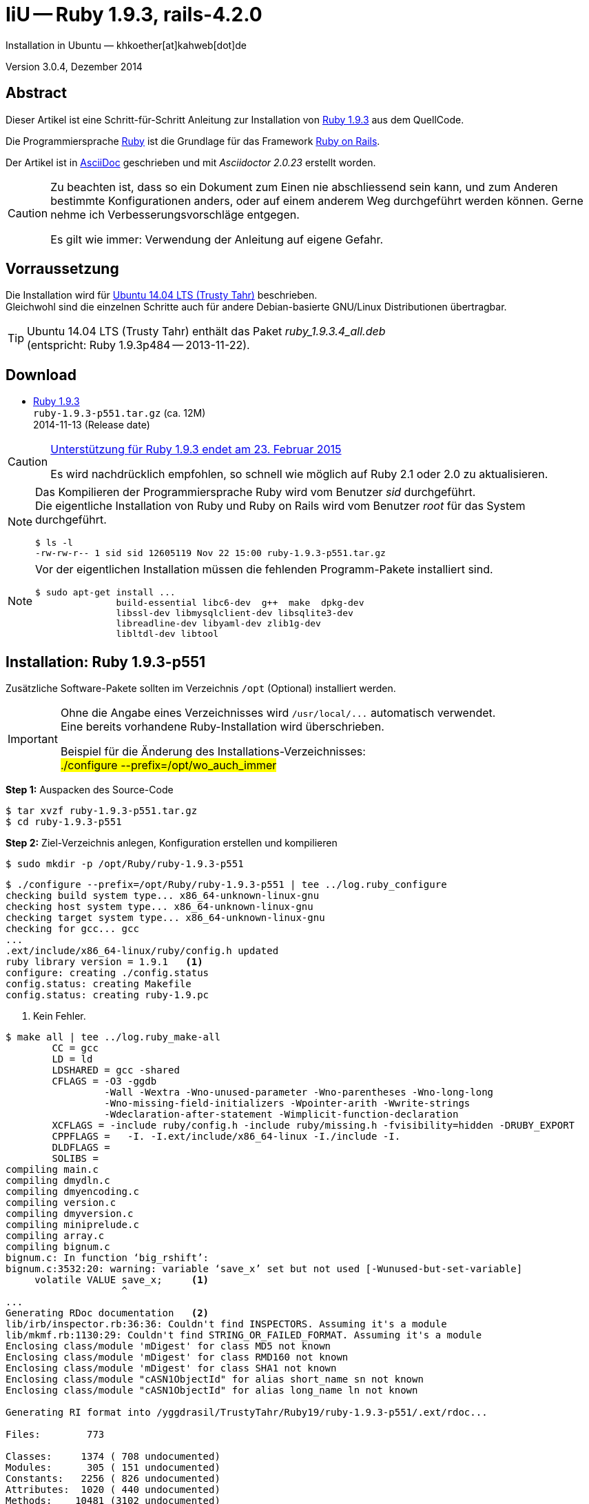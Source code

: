 IiU -- Ruby 1.9.3, rails-4.2.0
==============================
Installation in Ubuntu — khkoether[at]kahweb[dot]de

:icons:
:Author Initials: khk
:creativecommons-url: http://creativecommons.org/licenses/by/4.0/deed.de
:mit-url:             http://opensource.org/licenses/mit-license.php  
:ubuntu-url:          http://www.ubuntu.com/
:asciidoctor-url:     http://asciidoctor.org/
:asciidoctordocs-url: http://asciidoctor.org/docs/
:git-url:             http://git-scm.com/
:git-download-url:    https://www.kernel.org/pub/software/scm/git/

:ruby-url:            https://www.ruby-lang.org/de/
:ruby-download-url:   https://www.ruby-lang.org/de/downloads/
:rubyonrails-url:     http://www.rubyonrails.org

:ruby-version:        1.9.3-p551
:ruby21_1st-url:      link:ruby21_1st.html

Version 3.0.4, Dezember 2014


Abstract
--------
Dieser Artikel ist eine Schritt-für-Schritt Anleitung zur Installation 
von {ruby-url}[Ruby 1.9.3] aus dem QuellCode.
 
Die Programmiersprache {ruby-url}[Ruby] ist die Grundlage für das 
Framework {rubyonrails-url}[Ruby on Rails].

Der Artikel ist in {asciidoctordocs-url}[AsciiDoc] geschrieben 
und mit _Asciidoctor {asciidoctor-version}_ erstellt worden.

[CAUTION]
====
Zu beachten ist, dass so ein Dokument zum Einen nie abschliessend 
sein kann, und zum Anderen bestimmte Konfigurationen anders, oder 
auf einem anderem Weg durchgeführt werden können. 
Gerne nehme ich Verbesserungsvorschläge entgegen.

Es gilt wie immer: Verwendung der Anleitung auf eigene Gefahr.
====


Vorraussetzung
--------------
Die Installation wird für {ubuntu-url}[Ubuntu 14.04 LTS (Trusty Tahr)] 
beschrieben. +
Gleichwohl sind die einzelnen Schritte auch für 
andere Debian-basierte GNU/Linux Distributionen übertragbar.

[TIP]
====
Ubuntu 14.04 LTS (Trusty Tahr) enthält das Paket _ruby_1.9.3.4_all.deb_ +
(entspricht: Ruby 1.9.3p484 -- 2013-11-22). 
====


Download
--------
* {ruby-download-url}[Ruby 1.9.3] +    
  `ruby-1.9.3-p551.tar.gz`  (ca. 12M) +
  2014-11-13 (Release date)

[CAUTION]
====
https://www.ruby-lang.org/de/news/2014/01/10/ruby-1-9-3-will-end-on-2015/[Unterstützung für Ruby 1.9.3 endet am 23. Februar 2015]

Es wird nachdrücklich empfohlen, so schnell wie möglich auf Ruby 2.1 oder 2.0 zu aktualisieren.
====

[NOTE] 
====
Das Kompilieren der Programmiersprache Ruby wird vom Benutzer 'sid' durchgeführt. +
Die eigentliche Installation von Ruby und Ruby on Rails wird vom 
Benutzer 'root' für das System durchgeführt.
----
$ ls -l 
-rw-rw-r-- 1 sid sid 12605119 Nov 22 15:00 ruby-1.9.3-p551.tar.gz
----
====

[NOTE] 
====
Vor der eigentlichen Installation müssen die fehlenden 
Programm-Pakete installiert sind.
----
$ sudo apt-get install ...
               build-essential libc6-dev  g++  make  dpkg-dev  
               libssl-dev libmysqlclient-dev libsqlite3-dev    
               libreadline-dev libyaml-dev zlib1g-dev
               libltdl-dev libtool
----
====


Installation: Ruby {ruby-version}
---------------------------------
Zusätzliche Software-Pakete  
sollten im Verzeichnis `/opt` (Optional) installiert werden. 

[IMPORTANT]
====
Ohne die Angabe eines Verzeichnisses wird `/usr/local/...` automatisch verwendet. +
Eine bereits vorhandene Ruby-Installation wird überschrieben.   

Beispiel für die Änderung des Installations-Verzeichnisses: +
#./configure --prefix=/opt/wo_auch_immer#
====

*Step 1:* Auspacken des Source-Code
----
$ tar xvzf ruby-1.9.3-p551.tar.gz
$ cd ruby-1.9.3-p551
----

*Step 2:* Ziel-Verzeichnis anlegen, Konfiguration erstellen und kompilieren
----
$ sudo mkdir -p /opt/Ruby/ruby-1.9.3-p551
----

----
$ ./configure --prefix=/opt/Ruby/ruby-1.9.3-p551 | tee ../log.ruby_configure
checking build system type... x86_64-unknown-linux-gnu
checking host system type... x86_64-unknown-linux-gnu
checking target system type... x86_64-unknown-linux-gnu
checking for gcc... gcc
...
.ext/include/x86_64-linux/ruby/config.h updated
ruby library version = 1.9.1   <1>
configure: creating ./config.status
config.status: creating Makefile
config.status: creating ruby-1.9.pc
----
<1> Kein Fehler.

----
$ make all | tee ../log.ruby_make-all
        CC = gcc
        LD = ld
        LDSHARED = gcc -shared
        CFLAGS = -O3 -ggdb 
                 -Wall -Wextra -Wno-unused-parameter -Wno-parentheses -Wno-long-long 
                 -Wno-missing-field-initializers -Wpointer-arith -Wwrite-strings 
                 -Wdeclaration-after-statement -Wimplicit-function-declaration 
        XCFLAGS = -include ruby/config.h -include ruby/missing.h -fvisibility=hidden -DRUBY_EXPORT
        CPPFLAGS =   -I. -I.ext/include/x86_64-linux -I./include -I.
        DLDFLAGS =  
        SOLIBS = 
compiling main.c
compiling dmydln.c
compiling dmyencoding.c
compiling version.c
compiling dmyversion.c
compiling miniprelude.c
compiling array.c
compiling bignum.c
bignum.c: In function ‘big_rshift’:
bignum.c:3532:20: warning: variable ‘save_x’ set but not used [-Wunused-but-set-variable]
     volatile VALUE save_x;     <1>
                    ^
...
Generating RDoc documentation   <2> 
lib/irb/inspector.rb:36:36: Couldn't find INSPECTORS. Assuming it's a module
lib/mkmf.rb:1130:29: Couldn't find STRING_OR_FAILED_FORMAT. Assuming it's a module
Enclosing class/module 'mDigest' for class MD5 not known
Enclosing class/module 'mDigest' for class RMD160 not known
Enclosing class/module 'mDigest' for class SHA1 not known
Enclosing class/module "cASN1ObjectId" for alias short_name sn not known
Enclosing class/module "cASN1ObjectId" for alias long_name ln not known

Generating RI format into /yggdrasil/TrustyTahr/Ruby19/ruby-1.9.3-p551/.ext/rdoc...

Files:        773

Classes:     1374 ( 708 undocumented)
Modules:      305 ( 151 undocumented)
Constants:   2256 ( 826 undocumented)
Attributes:  1020 ( 440 undocumented)
Methods:    10481 (3102 undocumented)

Total:      15436 (5227 undocumented)
 66.14% documented

Elapsed: 113.9s
----
<1> Beim Kompilieren des Sourcecode werden Warnungen angezeigt.
<2> Beim Erzeugen der _Ruby Documentation (RDoc)_ kommt es zu Fehlern!

----
$ make test | tee ../log.ruby_make-test
sample/test.rb:assignment ......................viele...   <1>
sample/test.rb:condition ..
sample/test.rb:if/unless ...
sample/test.rb:case .....
...
test_thread.rb ..................................................
PASS all 951 tests
./miniruby -I./lib -I. -I.ext/common  ./tool/runruby.rb --extout=.ext  -- 
                       --disable-gems "./bootstraptest/runner.rb" 
                       --ruby="ruby"  ./KNOWNBUGS.rb
2014-12-03 14:53:15 +0100
Driver is ruby 1.9.3p551 (2014-11-13 revision 48407) [x86_64-linux]
Target is ruby 1.9.3p551 (2014-11-13 revision 48407) [x86_64-linux]


KNOWNBUGS.rb           <2>
No tests, no problem
----
<1> Jeder ausgegebene _._ (Punkt) ist ein ausgeführter Test.
<2> Wortwörtlich: Das sind _known_bugs_ ;-) -- aktuell, keiner.

[NOTE]
====
Auf die folgenden Teile des Ruby-Interpreters verzichte ich in meiner
Installation. Sollten Sie sie benötigen, müssen die entsprechenden
Entwickler-Bibliotheken (`libNAME-dev`) zusätzlich installiert werden. 
 
Führen Sie anschließend die obigen Befehle (#make ...#) erneut aus.
----
$ grep Failed ../log.ruby_make-all
Failed to configure -test-/win32/dln. It will not be installed.
Failed to configure -test-/win32/fd_setsize. It will not be installed.
Failed to configure curses. It will not be installed.
Failed to configure dbm. It will not be installed.
Failed to configure dl/win32. It will not be installed.
Failed to configure fiddle. It will not be installed.
Failed to configure gdbm. It will not be installed.
Failed to configure tk. It will not be installed.
Failed to configure tk/tkutil. It will not be installed.
Failed to configure win32ole. It will not be installed.
----
====

*Step 3:* Installation (als Benutzer 'root') + 
(Dokumentation wird mitinstalliert: install-doc entfällt)
----
$ sudo make install | tee ../log.ruby_make-install
...
Generating RDoc documentation

No newer files.

Files:      0

Classes:    0 (0 undocumented)
Modules:    0 (0 undocumented)
Constants:  0 (0 undocumented)
Attributes: 0 (0 undocumented)
Methods:    0 (0 undocumented)

Total:      0 (0 undocumented)
  0.00% documented

Elapsed: 0.0s
./miniruby -I./lib -I. -I.ext/common  ./tool/rbinstall.rb 
           --make="make" --dest-dir="" --extout=".ext" --mflags="" --make-flags="" 
           --data-mode=0644 --prog-mode=0755 --installed-list .installed.list 
           --mantype="doc" --install=all --rdoc-output=".ext/rdoc"
installing binary commands:   /opt/Ruby/ruby-1.9.3-p551/bin
installing base libraries:    /opt/Ruby/ruby-1.9.3-p551/lib
installing arch files:        /opt/Ruby/ruby-1.9.3-p551/lib/ruby/1.9.1/x86_64-linux
installing pkgconfig data:    /opt/Ruby/ruby-1.9.3-p551/lib/pkgconfig
installing extension objects: /opt/Ruby/ruby-1.9.3-p551/lib/ruby/1.9.1/x86_64-linux
installing extension objects: /opt/Ruby/ruby-1.9.3-p551/lib/ruby/site_ruby/1.9.1/x86_64-linux
installing extension objects: /opt/Ruby/ruby-1.9.3-p551/lib/ruby/vendor_ruby/1.9.1/x86_64-linux
installing extension headers: /opt/Ruby/ruby-1.9.3-p551/include/ruby-1.9.1/x86_64-linux
installing extension scripts: /opt/Ruby/ruby-1.9.3-p551/lib/ruby/1.9.1
installing extension scripts: /opt/Ruby/ruby-1.9.3-p551/lib/ruby/site_ruby/1.9.1
installing extension scripts: /opt/Ruby/ruby-1.9.3-p551/lib/ruby/vendor_ruby/1.9.1
installing extension headers: /opt/Ruby/ruby-1.9.3-p551/include/ruby-1.9.1/ruby
installing rdoc:              /opt/Ruby/ruby-1.9.3-p551/share/ri/1.9.1/system
installing capi-docs:         /opt/Ruby/ruby-1.9.3-p551/share/doc/ruby
installing command scripts:   /opt/Ruby/ruby-1.9.3-p551/bin
installing library scripts:   /opt/Ruby/ruby-1.9.3-p551/lib/ruby/1.9.1
installing common headers:    /opt/Ruby/ruby-1.9.3-p551/include/ruby-1.9.1
installing manpages:          /opt/Ruby/ruby-1.9.3-p551/share/man/man1
installing default gems:      /opt/Ruby/ruby-1.9.3-p551/lib/ruby/gems/1.9.1 (cache, doc, gems, specifications)
                              rake 0.9.2.2
                              rdoc 3.9.5
                              minitest 2.5.1
                              json 1.5.5
                              io-console 0.3
                              bigdecimal 1.1.0
----

*Step 4:* Installation verifizieren
----
$ cd /opt/Ruby/ruby-1.9.3-p551
$ ls -l
drwxr-xr-x 2 root root 4096 Dez 22 18:11 bin
drwxr-xr-x 3 root root 4096 Dez 22 18:11 include
drwxr-xr-x 4 root root 4096 Dez 22 18:11 lib
drwxr-xr-x 5 root root 4096 Dez 22 18:11 share
----

----
$ ls -l bin
-rwxr-xr-x 1 root root     4414 Dez 22 18:11 erb
-rwxr-xr-x 1 root root      563 Dez 22 18:11 gem
-rwxr-xr-x 1 root root      335 Dez 22 18:11 irb
-rwxr-xr-x 1 root root     1248 Dez 22 18:11 rake
-rwxr-xr-x 1 root root      805 Dez 22 18:11 rdoc
-rwxr-xr-x 1 root root      205 Dez 22 18:11 ri
-rwxr-xr-x 1 root root 10610012 Dez 22 15:16 ruby
-rwxr-xr-x 1 root root      315 Dez 22 18:11 testrb

----

*Step 5:* Der Pfad zum Verzeichnis `/opt/Ruby/ruby-1.9.3/bin` muß gesetzt werden. 
----
$ cd /opt/Ruby/
$ sudo ln -s ruby-1.9.3-p551 current19

$ ls -l
lrwxrwxrwx 1 root root   15 Dez 22 18:25 current19 -> ruby-1.9.3-p551
lrwxrwxrwx 1 root root   15 Mär  2 12:36 current20 -> ruby-2.0.0-p451
drwxr-xr-x 6 root root 4096 Dez 22 18:22 ruby-1.9.3-p551
-rw-r--r-- 1 root root   47 Dez 22 18:25 ruby19.path.sh
drwxr-xr-x 6 root root 4096 Mär  2 12:30 ruby-2.0.0-p451
-rw-r--r-- 1 root root   47 Mär  2 12:38 ruby20.path.sh
----

.Lokal in der aktuellen Shell (1)
Erstellen Sie eine Datei `ruby19.path.sh`.  
----
$ sudo vim ruby19.path.sh
PATH=/opt/Ruby/current19/bin:$PATH
export PATH
----

[NOTE] 
=========================================================
Achtung: Ausführen der Datei mit dem Punkt-Operator!
----
$ . ruby19.path.sh   <1>
---- 
<1> Oder mit dem Bash-Builtin Kommando: #source ruby19.path.sh#
=========================================================

.Systemweit in der Datei `/etc/environment` (2)
----
$ sudo vim /etc/environment
PATH="/opt/Ruby/current19/bin:/usr/local/sbin:/usr/local/bin:/usr/sbin:/usr/bin:/sbin:/bin"
----


*Step 6:* Check

.Die Ruby-Version ...
----
$ which ruby
/opt/Ruby/current19/bin/ruby   <1>

$ sudo which ruby              <2>
/opt/Ruby/current19/bin/ruby

$ ruby -v                      <3>
ruby 1.9.3p551 (2014-11-13 revision 48407) [x86_64-linux]
----
<1> Das Kommando 'which' wertet den gesetzten +PATH+ für den Benutzer 'sid' aus +
<2> Das Kommando 'which' wertet den gesetzten +PATH+ für den Benuzter 'root' aus
<3> Ausgabe der Version des installierten Ruby


.Vollständigkeit ...
----
$ ruby -ropenssl -rzlib -rreadline -e "puts 'Happy new Ruby'"
Happy new Ruby
----

.Ruby 1.9: #irb#
----
$ irb
irb(main):001:0> RUBY_VERSION
=> "1.9.3"
irb(main):002:0> RUBY_PATCHLEVEL
=> 551
irb(main):003:0> Time.now.to_s
=> "2014-12-22 18:14:09 +0100"
irb(main):004:0> Time.now.sunday?
=> false
irb(main):005:0> Time.now.monday?
=> true
irb(main):006:0> exit
----

.ri - Ruby Interactive (Test der installierten Dokumentation)
----
$ ri Array#each
----

----
= Array#each

(from ruby core)
 -----------------------------------------------------------------------------
  ary.each {|item| block }   -> ary
  ary.each                   -> an_enumerator
   

 -----------------------------------------------------------------------------

Calls block once for each element in self, passing that element as a
parameter.

If no block is given, an enumerator is returned instead.

  a = [ "a", "b", "c" ]
  a.each {|x| print x, " -- " }

produces:

  a -- b -- c --
----


RubyGems
--------
_RubyGems_ (oder kurz Gems) ist das offizielle Paketsystem für die 
Programmiersprache Ruby. Mit ihm hat der Anwender die Möglichkeit, 
mehrere (zum Beispiel ältere oder jüngere) Versionen eines Programmes, 
Programmteiles oder einer Bibliothek gesteuert nach Bedarf einzurichten, 
zu verwalten oder auch wieder zu entfernen. +
&rarr; http://de.wikipedia.org/wiki/RubyGems[Wikipedia: RubyGems]

[NOTE]
====
Die Aktualisierung der Ruby1.9-Installation wird mit dem 
Benutzer 'root' durchgeführt.
====

*Step 0:* Vorraussetzung für die nächsten Befehle ist ein 
funktionierender +PATH+-Eintrag für alle Benutzer (einschliesslich 'root') 
auf die Ruby1.9-Installation:
----
$ which gem
/opt/Ruby/current19/bin/gem

$ sudo su -
# . /opt/Ruby/ruby19.path.sh
# which gem
/opt/Ruby/current19/bin/gem
----

Dann gehen auch die folgenden Befehle
----
$ gem -v
1.8.23.2

$ gem list --local

*** LOCAL GEMS ***

bigdecimal (1.1.0)
io-console (0.3)
json (1.5.5)
minitest (2.5.1)
rake (0.9.2.2)
rdoc (3.9.5)
----


update
~~~~~~
*Step 1:* Das Programm 'gem' aktualisieren ... (als Benutzer _root_)
----
$ sudo su -
# . /opt/Ruby/ruby19.path.sh
# gem update --system  
Updating rubygems-update
Fetching: rubygems-update-2.4.5.gem (100%)
Successfully installed rubygems-update-2.4.5
Installing RubyGems 2.4.5
RubyGems 2.4.5 installed
Installing ri documentation for rubygems-2.4.5

=== 2.4.5 / 2014-12-03

Bug fixes:

* Improved speed of requiring gems.  (Around 25% for a 60 gem test).  Pull
  request #1060 by unak.

...

 -----------------------------------------------------------------------------

RubyGems installed the following executables:
	/opt/Ruby/ruby-1.9.3-p551/bin/gem

Ruby Interactive (ri) documentation was installed. ri is kind of like man 
pages for ruby libraries. You may access it like this:
  ri Classname
  ri Classname.class_method
  ri Classname#instance_method
If you do not wish to install this documentation in the future, use the
--no-document flag, or set it as the default in your ~/.gemrc file. See
'gem help env' for details.

RubyGems system software updated
----

[TIP]
.gem command reference
====
*GEM UPDATE*

Usage
----
gem update REGEXP [REGEXP ...] [options]
----

_Options_: +

* -​-system [VERSION] - Update the RubyGems system software
* -​-platform PLATFORM - Specify the platform of gem to update
* -​-[no-]prerelease - Allow prerelease versions of a gem as update targets

-> http://guides.rubygems.org/command-reference/[RubyGems Guides: COMMAND REFERENCE]
====

---- 
# gem -v
2.4.5
----
 
*Step 2:* Installierte RubyGems aktualisieren
----
# gem update
Updating installed gems
Updating bigdecimal
Fetching: bigdecimal-1.2.5.gem (100%)
Building native extensions.  This could take a while...
Successfully installed bigdecimal-1.2.5
Installing ri documentation for bigdecimal-1.2.5
Installing darkfish documentation for bigdecimal-1.2.5
Updating io-console
Fetching: io-console-0.4.2.gem (100%)
Building native extensions.  This could take a while...
Successfully installed io-console-0.4.2
Installing ri documentation for io-console-0.4.2
Installing darkfish documentation for io-console-0.4.2
Updating json
Fetching: json-1.8.1.gem (100%)
Building native extensions.  This could take a while...
Successfully installed json-1.8.1
Installing ri documentation for json-1.8.1
Installing darkfish documentation for json-1.8.1
Updating minitest
Fetching: minitest-5.5.0.gem (100%)
Successfully installed minitest-5.5.0
Installing ri documentation for minitest-5.5.0
Installing darkfish documentation for minitest-5.5.0
Updating rake
Fetching: rake-10.4.2.gem (100%)
rake's executable "rake" conflicts with /opt/Ruby/ruby-1.9.3-p551/bin/rake
Overwrite the executable? [yN]  y   <1>
Successfully installed rake-10.4.2
Installing ri documentation for rake-10.4.2
Installing darkfish documentation for rake-10.4.2
Updating rdoc
Fetching: rdoc-4.2.0.gem (100%)
rdoc's executable "rdoc" conflicts with /opt/Ruby/ruby-1.9.3-p551/bin/rdoc
Overwrite the executable? [yN]  y   <1>
rdoc's executable "ri" conflicts with /opt/Ruby/ruby-1.9.3-p551/bin/ri
Overwrite the executable? [yN]  y   <1>
Depending on your version of ruby, you may need to install ruby rdoc/ri data:

<= 1.8.6 : unsupported
 = 1.8.7 : gem install rdoc-data; rdoc-data --install
 = 1.9.1 : gem install rdoc-data; rdoc-data --install
>= 1.9.2 : nothing to do! Yay!
Successfully installed rdoc-4.2.0
Installing ri documentation for rdoc-4.2.0
Installing darkfish documentation for rdoc-4.2.0
Gems updated: bigdecimal io-console json minitest rake rdoc   <2>
----
<1> Ich wähle die jeweils aktuellste Version: _y_
<2> Sechs _Gems_ aktualisiert! 

----
# gem list --local

*** LOCAL GEMS ***

bigdecimal (1.2.5, 1.1.0)
io-console (0.4.2, 0.3)
json (1.8.1, 1.5.5)
minitest (5.5.0, 2.5.1)
rake (10.4.2, 0.9.2.2)    <1>
rdoc (4.2.0, 3.9.5)
rubygems-update (2.4.5)   <2>
----
<1> Der gezeigte Versionssprung ist kein Fehler ;-) +
    &rarr; https://github.com/jimweirich/rake/blob/next-major-release/doc/release_notes/rake-10.0.0.rdoc[Rake 10.0 Released]
<2> Das RubyGem _rubygems_update_ ist mit #gem update --system# bereits installiert worden.

*Step 3:* Dokumentation zu den installierten RubyGems aktualisieren
[options="nowrap"]
----
# cd /opt/Ruby/current19   <1>  
# rdoc .
Parsing sources...
Couldn't find file to include 'README.txt' from lib/ruby/1.9.1/minitest/unit.rb 
   unknown encoding name "<%= @options.charset %>" for lib/ruby/1.9.1/rdoc/generator/template/darkfish/classpage.rhtml, skipping
Couldn't find file to include 'README.txt' from lib/ruby/gems/1.9.1/gems/minitest-5.5.0/lib/minitest.rb
100% [7479/7479]  share/man/man1/ruby.1          
                  
Generating Darkfish format into /opt/Ruby/ruby-1.9.3-p551/doc...   <2>
(eval):11: warning: regular expression has ']' without escape: /span>].<span class="ruby-identifier">include?</
(eval):12: warning: regular expression has ']' without escape: /span> <span class="ruby-string">']'</
(eval):13: warning: regular expression has ']' without escape: /span>])
  <span class="ruby-keyword">elsif</
(eval):10: warning: invalid character syntax; use ?\s
(eval):3: warning: string literal in condition
(eval):2: warning: string literal in condition

  Files:       7479

  Classes:     1384 ( 737 undocumented)
  Modules:      316 ( 186 undocumented)
  Constants:   1066 ( 732 undocumented)
  Attributes:  1210 ( 452 undocumented)
  Methods:     8735 (3511 undocumented)

  Total:      12711 (5618 undocumented)
   55.80% documented

  Elapsed: 2026.8s   <2>
----
<1> Entspricht: `/opt/Ruby/ruby-1.9.3-p551`
<2> _Generating Darkfish_ dauert lange...

----
# ls -l
drwxr-xr-x  2 root root  4096 Dez 22 18:18 bin
drwxr-xr-x 84 root root 12288 Dez 22 18:54 doc       <1>
drwxr-xr-x  3 root root  4096 Dez 22 18:11 include
drwxr-xr-x  4 root root  4096 Dez 22 18:11 lib
drwxr-xr-x  5 root root  4096 Dez 22 18:11 share
----
<1> Das Dokumentations-Verzeichnis enthält die Datei `index.html`. +
    Das neue Verzeichnis belegt ca. 185M Speicherplatz.

----
Browser> file:///opt/Ruby/current19/doc/index.html
----


rails-4.2.0
~~~~~~~~~~~
Die Installation wird mit dem Benutzer 'root' durchgeführt.

*Step 0* 
----
# gem search ^rails$ --remote

*** REMOTE GEMS ***

rails (4.2.0)   <1>
----
<1> Seit dem 19.12.2014 ist das die neueste Version des RubyGem _rails_. 

[TIP]
====
Die Installation der Dokumentation kann ausgelassen werden.
----
# gem install rails --no-rdoc --no-ri   <1>
---- 
<1> #--no-rdoc --no-ri# In der Regel wird die offizielle Dokumentation genutzt: +
    -> http://guides.rubyonrails.org/ 
====

Mit #gem install ...# werden auch alle Abhängigkeiten zu anderen RubyGems aufgelöst. 
---- 
# gem install rails --no-rdoc --no-ri
Fetching: thread_safe-0.3.4.gem (100%)
Successfully installed thread_safe-0.3.4
...
Fetching: rails-4.2.0.gem (100%)
Successfully installed rails-4.2.0
33 gems installed   <1>
----
<1> Mit dem RubyGem _rails-4.2.0_ wurden insgesamt 33 Gems installiert. +
    Hinweis: Weitere RubyGems müssen für das Framework *Ruby on Rails* installiert werden. 

[NOTE]
====
Alternativ kann das RubyGem _rails_ mit der Angabe einer Version installiert werden.
----
# gem install rails --version 4.1.8

# gem install rails --version '~> 4.1.8'   <1>
----
<1> Twiddle Wakka: '~> 4.1.8' bedeutet, das die höchste Gem-Version von Rails +
    im Bereich von >= 4.1.8 und < 4.2 installiert wird. 
====


asciidoctor
~~~~~~~~~~~ 
----
# gem install asciidoctor --no-rdoc --no-ri   <1> <2>
Fetching: asciidoctor-1.5.2.gem (100%)
Successfully installed asciidoctor-1.5.2
1 gem installed

# gem install coderay --no-rdoc --no-ri   <2> <3>
Fetching: coderay-1.1.0.gem (100%)
Successfully installed coderay-1.1.0
1 gem installed
----
<1> *Asciidoctor* is an open source Ruby processor for converting _AsciiDoc_ markup +
    into HTML 5, DocBook 4.5 and other formats.
<2> Dokumentation wurde ebenfalls erstellt.
<3> *CodeRay* is a fast and easy syntax highlighting for selected languages, written in Ruby. +
    Comes with RedCloth integration and LOC counter.



sinatra
~~~~~~~ 
----
# gem install sinatra --no-rdoc --no-ri   <1>
Fetching: rack-protection-1.5.3.gem (100%)
Successfully installed rack-protection-1.5.3
Fetching: sinatra-1.4.5.gem (100%)
Successfully installed sinatra-1.4.5
2 gems installed
----
<1> *Sinatra* ist eine _freie_ und _open source Webapplikationsbibliothek_ und + 
    eine in Ruby geschriebene _domänenspezifische_ Sprache. +
    *Sinatra* setzt das Rack Webserver-Interface voraus. +
    &rarr; http://de.wikipedia.org/wiki/Sinatra_%28Software%29[Wikipedia: Sinatra (Software)]

    
list
~~~~
----
$ gem list --local 

*** LOCAL GEMS ***

actionmailer (4.2.0)
actionpack (4.2.0)
actionview (4.2.0)
activejob (4.2.0)
activemodel (4.2.0)
activerecord (4.2.0)
activesupport (4.2.0)
arel (6.0.0)
asciidoctor (1.5.2)
bigdecimal (1.2.5, 1.1.0)
builder (3.2.2)
bundler (1.7.9)
coderay (1.1.0)
erubis (2.7.0)
globalid (0.3.0)
hike (1.2.3)
i18n (0.7.0)
io-console (0.4.2, 0.3)
json (1.8.1, 1.5.5)
loofah (2.0.1)
mail (2.6.3)
mime-types (2.4.3)
mini_portile (0.6.1)
minitest (5.5.0, 2.5.1)
multi_json (1.10.1)
nokogiri (1.6.5)
rack (1.6.0)
rack-protection (1.5.3)
rack-test (0.6.2)
rails (4.2.0)
rails-deprecated_sanitizer (1.0.3)
rails-dom-testing (1.0.5)
rails-html-sanitizer (1.0.1)
railties (4.2.0)
rake (10.4.2, 0.9.2.2)
rdoc (4.2.0, 3.9.5)
rubygems-update (2.4.5)
sinatra (1.4.5)
sprockets (2.12.3)
sprockets-rails (2.2.2)
thor (0.19.1)
thread_safe (0.3.4)
tilt (1.4.1)
tzinfo (1.2.2)
----

----
$ cd /opt/Ruby/current19
$ ls -lrt bin
-rwxr-xr-x 1 root root 10610012 Dec 22 15:16 ruby
-rwxr-xr-x 1 root root      315 Dez 22 18:11 testrb
-rwxr-xr-x 1 root root      335 Dez 22 18:11 irb
-rwxr-xr-x 1 root root      563 Dez 22 18:11 gem
-rwxr-xr-x 1 root root     4414 Dez 22 18:11 erb
-rwxr-xr-x 1 root root      511 Dez 22 18:16 update_rubygems
-rwxr-xr-x 1 root root      502 Dez 22 18:17 rake
-rwxr-xr-x 1 root root      502 Dez 22 18:18 rdoc
-rwxr-xr-x 1 root root      500 Dez 22 18:18 ri
-rwxr-xr-x 1 root root      518 Dez 22 21:24 nokogiri   <1>
-rwxr-xr-x 1 root root      510 Dez 22 21:24 erubis
-rwxr-xr-x 1 root root      504 Dez 22 21:24 rackup
-rwxr-xr-x 1 root root      502 Dez 22 21:24 tilt
-rwxr-xr-x 1 root root      522 Dez 22 21:24 sprockets
-rwxr-xr-x 1 root root      514 Dez 22 21:24 bundler
-rwxr-xr-x 1 root root      513 Dez 22 21:24 bundle
-rwxr-xr-x 1 root root      502 Dez 22 21:24 thor
-rwxr-xr-x 1 root root      515 Dez 22 21:24 rails   <1>
-rwxr-xr-x 1 root root      535 Dez 22 21:25 asciidoctor-safe
-rwxr-xr-x 1 root root      530 Dez 22 21:25 asciidoctor
-rwxr-xr-x 1 root root      514 Dez 22 21:26 coderay
----
<1> Die Kommandos #nokigiri, ..., rails# wurden durch +
    #gem install rails --pre# installiert.

[NOTE]
====
Das Erstellen der Dokumentation müßte/könnte wiederholt werden... 
aber mit Rails (33 Gems) zusätzlich - ist sie für viele Partitionen (mit ca. 12GB)
 - halt zu groß ;-)
====


RubyGems Documentation Index
----------------------------
Auf die installierte Dokumentation zugreifen.
----
# gem server
Server started at http://0.0.0.0:8808
----

----
Browser> http://localhost:8808/
         RubyGems Documentation Index   
----

image::images/ruby/rubygems19_documentation_index.png[RubyGems 1.9 Documentation Index]


Ruby on Rails 4.2: Erste Schritte &hellip;
------------------------------------------
{ruby21_1st-url}[Ruby on Rails 4.2: Erste Schritte &hellip;]


Anhang
------
Script zum Installieren von Ruby {ruby-version} (ohne weitere Erläuterung).

.Datei: +ruby19-install.sh+
----
#!/bin/bash
#
ME=make_ruby_1.9.3
NAME=ruby-1.9.3-p551
TARGET=/opt/Ruby/${NAME}

if [ ! -e $TARGET ] 
then
  echo "Ziel-Verzeichnis '$TARGET' existiert nicht."
  echo "Abbruch."
  exit 1
fi
echo "Ziel-Verzeichnis:"
ls -l $TARGET

echo "Ruby 1.9.3-Installation fortsetzen (j/n)"
read dummy
case $dummy in
  j|J|y|Y) echo "Installation wird fortgesetzt."
           ;;
  *) echo "Installation wird abgebrochen."
     exit 1
     ;;
esac

echo 
echo "Source auspacken ..."
tar xvzf ${NAME}.tar.gz
cd ${NAME}

echo 
echo "Source übersetzen ..."
./configure --prefix=$TARGET --enable-shared | tee ../log.ruby_configure
make all  | tee ../log.ruby_make-all 
make test | tee ../log.ruby_make-test

echo
echo "Ruby 1.9.3 installieren"
sudo make install | tee ../log.ruby_make-install

echo
ls -l $TARGET

echo 
echo "$ME: Ende."
----




'''
 
+++
<a href="#top" title="zum Seitenanfang">
  <span>&#8679;</span> 
</a>
+++
[small]#&middot; Document generated with Asciidoctor {asciidoctor-version}.#


